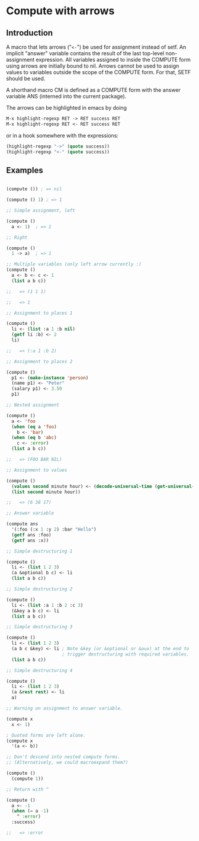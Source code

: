 * Compute with arrows

** Introduction

A macro that lets arrows ("~<-~") be used for assignment instead of
setf. An implicit "answer" variable contains the result of the last
top-level non-assignment expression. All variables assigned to inside
the COMPUTE form using arrows are initially bound to nil. Arrows
cannot be used to assign values to variables outside the scope of the
COMPUTE form. For that, SETF should be used.

A shorthand macro CM is defined as a COMPUTE form with the answer
variable ANS (interned into the current package). 

The arrows can be highlighted in emacs by doing

#+BEGIN_SRC lisp
  M-x highlight-regexp RET -> RET success RET
  M-x highlight-regexp RET <- RET success RET
#+END_SRC

or in a hook somewhere with the expressions:

#+BEGIN_SRC lisp
  (highlight-regexp "->" (quote success))
  (highlight-regexp "<-" (quote success))
#+END_SRC


** Examples 

#+BEGIN_SRC lisp

(compute ()) ; => nil

(compute () 1) ; => 1

;; Simple assignment, left

(compute ()
  a <- 1)  ; => 1

;; Right

(compute ()
  1 -> a)  ; => 1

;; Multiple variables (only left arrow currently :) 
(compute ()
  a <- b <- c <- 1
  (list a b c)) 

;;   => (1 1 1)

;;   => 1

;; Assignment to places 1

(compute ()
  li <- (list :a 1 :b nil)
  (getf li :b) <- 2
  li)

;;   => (:a 1 :b 2)

;; Assignment to places 2

(compute ()
  p1 <- (make-instance 'person)
  (name p1) <- "Peter"
  (salary p1) <- 3.50
  p1)

;; Nested assignment

(compute ()
  a <- 'foo
  (when (eq a 'foo)
    b <- 'bar)
  (when (eq b 'abc)
    c <- :error)
  (list a b c))

;;   => (FOO BAR NIL)

;; Assignment to values

(compute ()
  (values second minute hour) <- (decode-universal-time (get-universal-time))
  (list second minute hour))

;;   => (6 38 17)

;; Answer variable

(compute ans
  '(:foo (:x 1 :y 2) :bar "Hello")
  (getf ans :foo)
  (getf ans :x))

;; Simple destructuring 1

(compute ()
  li <- (list 1 2 3)
  (a &optional b c) <- li
  (list a b c))

;; Simple destructuring 2

(compute ()
  li <- (list :a 1 :b 2 :c 3)
  (&key a b c) <- li
  (list a b c))

;; Simple destructuring 3

(compute ()
  li <- (list 1 2 3)
  (a b c &key) <- li ; Note &key (or &optional or &aux) at the end to
                     ; trigger destructuring with required variables.
  (list a b c))

;; Simple destructuring 4

(compute ()
  li <- (list 1 2 3)
  (a &rest rest) <- li
  a)

;; Warning on assignment to answer variable.

(compute x
  x <- 1) 

; Quoted forms are left alone.
(compute x
  '(a <- b)) 

;; Don't descend into nested compute forms.
;; (Alternatively, we could macroexpand them?)

(compute ()
  (compute 1))

;; Return with ^

(compute ()
  a <- -1
  (when (= a -1)
    ^ :error)
  :success)

;;   => :error

#+END_SRC
